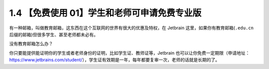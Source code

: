 1.4 【免费使用 01】学生和老师可申请免费专业版
=============================================

.. image:: http://image.iswbm.com/20200804124133.png

有一种邮箱，叫做教育邮箱，这东西在这个互联网的世界有很大的优惠及特权，在
Jetbrain 这里，如果你有教育邮箱(``.edu.cn``
后缀的邮箱)但很多学生、甚至老师都未必有。

没有教育邮箱怎么办？

你只要能提供能证明你的学生或者老师身份的证明，比如学生证、教师证等，Jetbrain
也可以让你免费一定期限（申请地址：https://www.jetbrains.com/student/），学生证有效期是一年，每年都要复审一次，老师的话就是长期的了。
